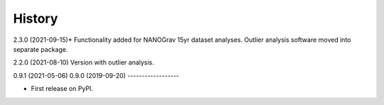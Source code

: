 =======
History
=======
2.3.0 (2021-09-15)*
Functionality added for NANOGrav 15yr dataset analyses.
Outlier analysis software moved into separate package.

2.2.0 (2021-08-10)
Version with outlier analysis.

0.9.1 (2021-05-06)
0.9.0 (2019-09-20)
------------------

* First release on PyPI.
